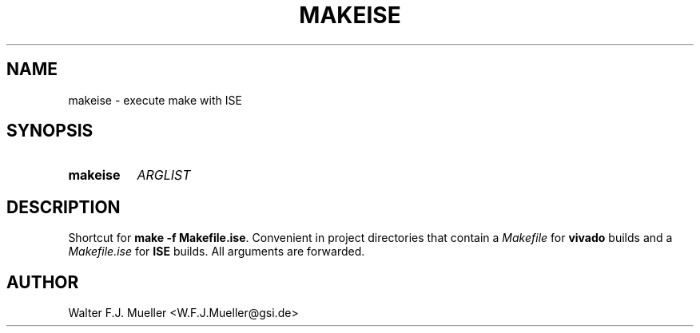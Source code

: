 .\"  -*- nroff -*-
.\"  $Id: makeise.1 1237 2022-05-15 07:51:47Z mueller $
.\" SPDX-License-Identifier: GPL-3.0-or-later
.\" Copyright 2022- by Walter F.J. Mueller <W.F.J.Mueller@gsi.de>
.\"
.\" ------------------------------------------------------------------
.
.TH MAKEISE 1 2019-06-29 "Retro Project" "Retro Project Manual"
.\" ------------------------------------------------------------------
.SH NAME
makeise \- execute make with ISE
.\" ------------------------------------------------------------------
.SH SYNOPSIS
.
.SY makeise
.I ARGLIST
.YS
.
.\" ------------------------------------------------------------------
.SH DESCRIPTION
Shortcut for \fBmake -f Makefile.ise\fP. Convenient in project directories
that contain a \fIMakefile\fP for \fBvivado\fP builds and a
\fIMakefile.ise\fP for \fBISE\fP builds. All arguments are forwarded.
.
.\" ------------------------------------------------------------------
.SH AUTHOR
Walter F.J. Mueller <W.F.J.Mueller@gsi.de>
